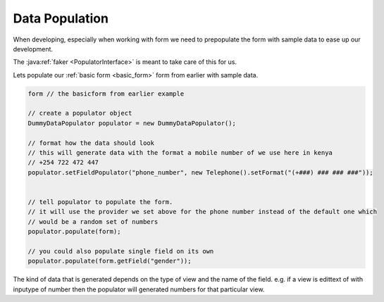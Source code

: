 Data Population
===============

When developing, especially when working with form we need to prepopulate the form with sample
data to ease up our development.

The :java:ref:`faker <PopulatorInterface>` is meant to take care of this for us.

Lets populate our :ref:`basic form <basic_form>` form from earlier with sample data.

.. code-block:: java

    form // the basicform from earlier example

    // create a populator object
    DummyDataPopulator populator = new DummyDataPopulator();

    // format how the data should look
    // this will generate data with the format a mobile number of we use here in kenya
    // +254 722 472 447
    populator.setFieldPopulator("phone_number", new Telephone().setFormat("(+###) ### ### ###"));


    // tell populator to populate the form.
    // it will use the provider we set above for the phone number instead of the default one which
    // would be a random set of numbers
    populator.populate(form);

    // you could also populate single field on its own
    populator.populate(form.getField("gender"));

The kind of data that is generated depends on the type of view and the name of the field.
e.g. if a view is edittext of with inputype of number then the populator will generated numbers
for that particular view.